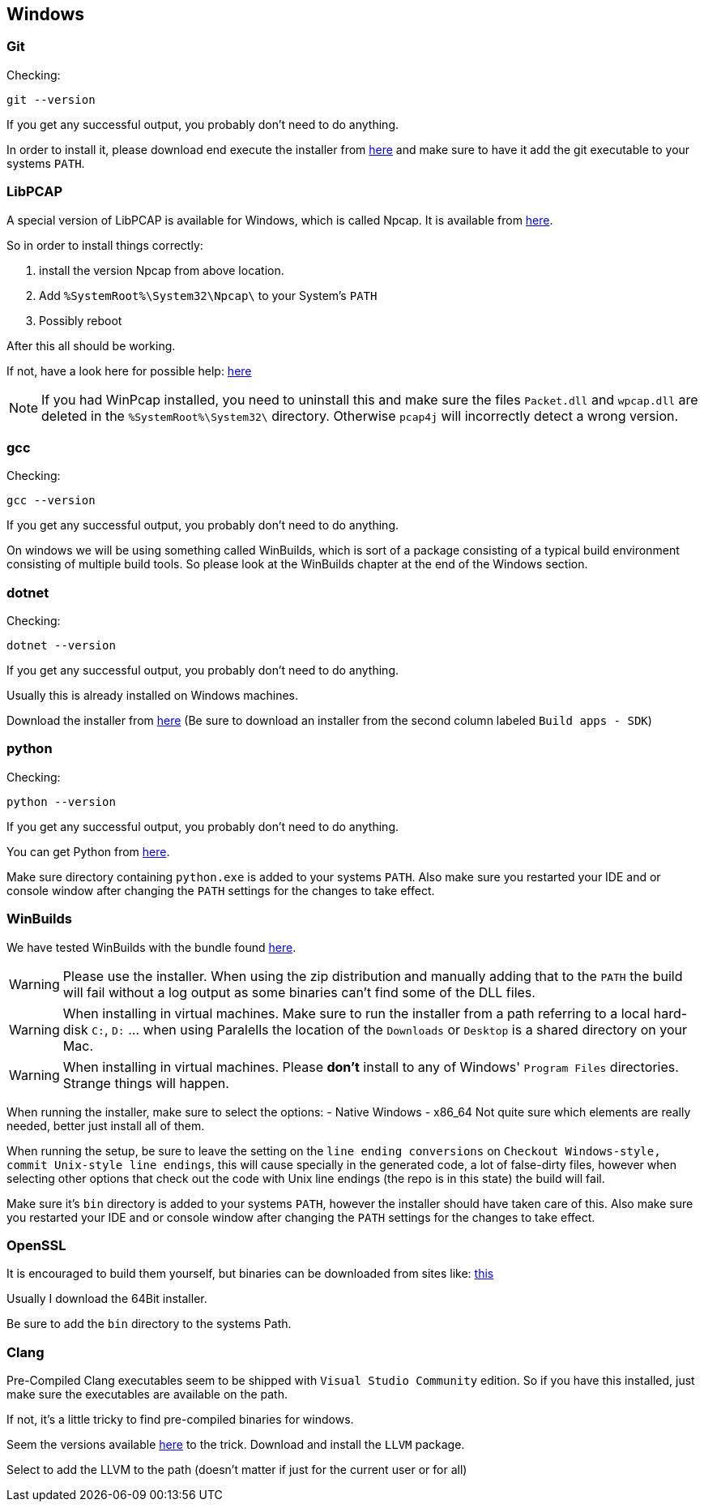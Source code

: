 //
//  Licensed to the Apache Software Foundation (ASF) under one or more
//  contributor license agreements.  See the NOTICE file distributed with
//  this work for additional information regarding copyright ownership.
//  The ASF licenses this file to You under the Apache License, Version 2.0
//  (the "License"); you may not use this file except in compliance with
//  the License.  You may obtain a copy of the License at
//
//      https://www.apache.org/licenses/LICENSE-2.0
//
//  Unless required by applicable law or agreed to in writing, software
//  distributed under the License is distributed on an "AS IS" BASIS,
//  WITHOUT WARRANTIES OR CONDITIONS OF ANY KIND, either express or implied.
//  See the License for the specific language governing permissions and
//  limitations under the License.
//

== Windows

=== Git

Checking:

 git --version

If you get any successful output, you probably don't need to do anything.

In order to install it, please download end execute the installer from https://git-scm.com/download/win[here] and make sure to have it add the git executable to your systems `PATH`.

=== LibPCAP

A special version of LibPCAP is available for Windows, which is called Npcap.
It is available from https://npcap.com/[here].

So in order to install things correctly:

1. install the version Npcap from above location.
2. Add `%SystemRoot%\System32\Npcap\` to your System's `PATH`
3. Possibly reboot

After this all should be working.

If not, have a look here for possible help: https://github.com/kaitoy/pcap4j#about-native-library-loading[here]

NOTE: If you had WinPcap installed, you need to uninstall this and make sure the files `Packet.dll` and `wpcap.dll` are deleted in the `%SystemRoot%\System32\` directory. Otherwise `pcap4j` will incorrectly detect a wrong version.

=== gcc

Checking:

 gcc --version

If you get any successful output, you probably don't need to do anything.

On windows we will be using something called WinBuilds, which is sort of a package consisting of a typical build environment consisting of multiple build tools. So please look at the WinBuilds chapter at the end of the Windows section.

=== dotnet

Checking:

 dotnet --version

If you get any successful output, you probably don't need to do anything.

Usually this is already installed on Windows machines.

Download the installer from https://dotnet.microsoft.com/download/dotnet-core/3.1[here]
(Be sure to download an installer from the second column labeled `Build apps - SDK`)

=== python

Checking:

 python --version

If you get any successful output, you probably don't need to do anything.

You can get Python from https://www.python.org/downloads/release/python-2716/[here].

Make sure directory containing `python.exe` is added to your systems `PATH`.
Also make sure you restarted your IDE and or console window after changing the `PATH` settings for the changes to take effect.

=== WinBuilds

We have tested WinBuilds with the bundle found http://win-builds.org/doku.php/download_and_installation_from_windows[here].

WARNING: Please use the installer. When using the zip distribution and manually adding that to the `PATH` the build will fail without a log output as some binaries can't find some of the DLL files.

WARNING: When installing in virtual machines. Make sure to run the installer from a path referring to a local hard-disk `C:`, `D:` ... when using Paralells the location of the `Downloads` or `Desktop` is a shared directory on your Mac.

WARNING: When installing in virtual machines. Please *don't* install to any of Windows' `Program Files` directories. Strange things will happen.

When running the installer, make sure to select the options:
- Native Windows
- x86_64
Not quite sure which elements are really needed, better just install all of them.

When running the setup, be sure to leave the setting on the `line ending conversions` on `Checkout Windows-style, commit Unix-style line endings`, this will cause specially in the generated code, a lot of false-dirty files, however when selecting other options that check out the code with Unix line endings (the repo is in this state) the build will fail.

Make sure it's `bin` directory is added to your systems `PATH`, however the installer should have taken care of this.
Also make sure you restarted your IDE and or console window after changing the `PATH` settings for the changes to take effect.

=== OpenSSL

It is encouraged to build them yourself, but binaries can be downloaded from sites like:
https://slproweb.com/products/Win32OpenSSL.html[this]

Usually I download the 64Bit installer.

Be sure to add the `bin` directory to the systems Path.

=== Clang

Pre-Compiled Clang executables seem to be shipped with `Visual Studio Community` edition. So if you have this installed, just make sure the executables are available on the path.

If not, it's a little tricky to find pre-compiled binaries for windows.

Seem the versions available https://releases.llvm.org/download.html[here] to the trick.
Download and install the `LLVM` package.

Select to add the LLVM to the path (doesn't matter if just for the current user or for all)
